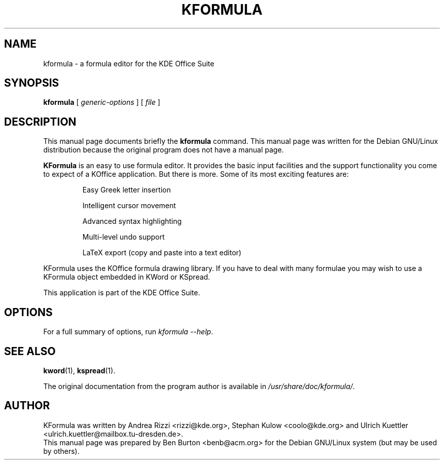 .\"                                      Hey, EMACS: -*- nroff -*-
.\" First parameter, NAME, should be all caps
.\" Second parameter, SECTION, should be 1-8, maybe w/ subsection
.\" other parameters are allowed: see man(7), man(1)
.TH KFORMULA 1 "December 20, 2001"
.\" Please adjust this date whenever revising the manpage.
.\"
.\" Some roff macros, for reference:
.\" .nh        disable hyphenation
.\" .hy        enable hyphenation
.\" .ad l      left justify
.\" .ad b      justify to both left and right margins
.\" .nf        disable filling
.\" .fi        enable filling
.\" .br        insert line break
.\" .sp <n>    insert n+1 empty lines
.\" for manpage-specific macros, see man(7)
.SH NAME
kformula \- a formula editor for the KDE Office Suite
.SH SYNOPSIS
.B kformula
.RI "[ " generic-options " ] [ " file " ]"
.SH DESCRIPTION
This manual page documents briefly the
.B kformula
command.
This manual page was written for the Debian GNU/Linux distribution
because the original program does not have a manual page.
.PP
\fBKFormula\fP is an easy to use formula editor. It provides the basic
input facilities and the support functionality you come to expect of a
KOffice application. But there is more. Some of its most exciting
features are:
.PP
.RS
Easy Greek letter insertion
.PP
Intelligent cursor movement
.PP
Advanced syntax highlighting
.PP
Multi-level undo support
.PP
LaTeX export (copy and paste into a text editor)
.RE
.PP
KFormula uses the KOffice formula drawing library. If you have to deal
with many formulae you may wish to use a KFormula object embedded in
KWord or KSpread.
.PP
This application is part of the KDE Office Suite.
.SH OPTIONS
For a full summary of options, run \fIkformula \-\-help\fP.
.SH SEE ALSO
.BR kword (1),
.BR kspread (1).
.PP
The original documentation from the program author
is available in \fI/usr/share/doc/kformula/\fP.
.SH AUTHOR
KFormula was written by Andrea Rizzi <rizzi@kde.org>,
Stephan Kulow <coolo@kde.org> and
Ulrich Kuettler <ulrich.kuettler@mailbox.tu-dresden.de>.
.br
This manual page was prepared by Ben Burton <benb@acm.org>
for the Debian GNU/Linux system (but may be used by others).
